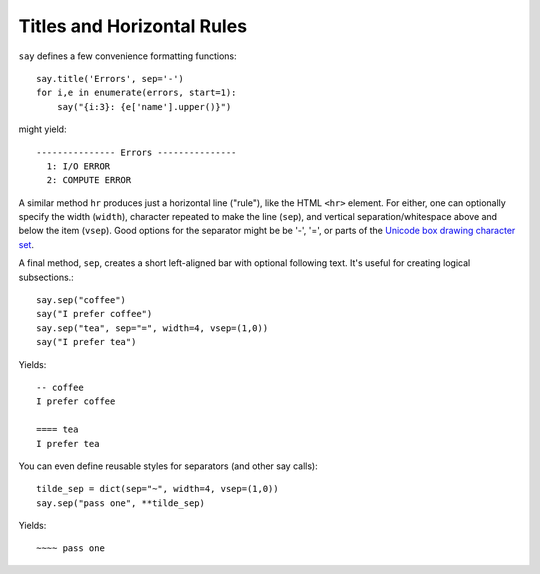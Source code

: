Titles and Horizontal Rules
===========================

``say`` defines a few convenience formatting functions::

    say.title('Errors', sep='-')
    for i,e in enumerate(errors, start=1):
        say("{i:3}: {e['name'].upper()}")

might yield::

    --------------- Errors ---------------
      1: I/O ERROR
      2: COMPUTE ERROR

A similar method ``hr`` produces just a horizontal line ("rule"), like
the HTML ``<hr>`` element. For either, one can optionally
specify the width (``width``), character repeated to make the line (``sep``),
and vertical separation/whitespace above and below the item (``vsep``).
Good options for the separator might be be '-', '=', or parts of the `Unicode
box drawing character set <http://en.wikipedia.org/wiki/Box-drawing_character>`_.

A final method, ``sep``, creates a short left-aligned bar with optional
following text. It's useful for creating logical subsections.::

    say.sep("coffee")
    say("I prefer coffee")
    say.sep("tea", sep="=", width=4, vsep=(1,0))
    say("I prefer tea")

Yields::

    -- coffee
    I prefer coffee

    ==== tea
    I prefer tea

You can even define reusable styles for separators (and other say calls)::

    tilde_sep = dict(sep="~", width=4, vsep=(1,0))
    say.sep("pass one", **tilde_sep)

Yields::

    ~~~~ pass one


